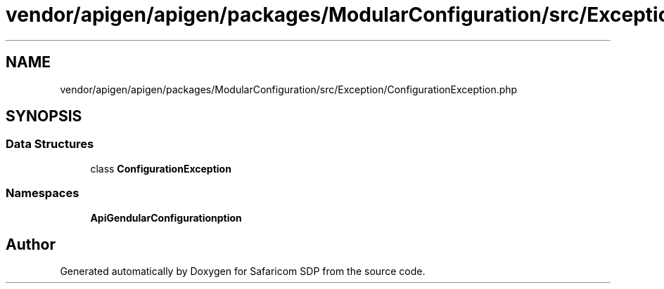 .TH "vendor/apigen/apigen/packages/ModularConfiguration/src/Exception/ConfigurationException.php" 3 "Sat Sep 26 2020" "Safaricom SDP" \" -*- nroff -*-
.ad l
.nh
.SH NAME
vendor/apigen/apigen/packages/ModularConfiguration/src/Exception/ConfigurationException.php
.SH SYNOPSIS
.br
.PP
.SS "Data Structures"

.in +1c
.ti -1c
.RI "class \fBConfigurationException\fP"
.br
.in -1c
.SS "Namespaces"

.in +1c
.ti -1c
.RI " \fBApiGen\\ModularConfiguration\\Exception\fP"
.br
.in -1c
.SH "Author"
.PP 
Generated automatically by Doxygen for Safaricom SDP from the source code\&.
